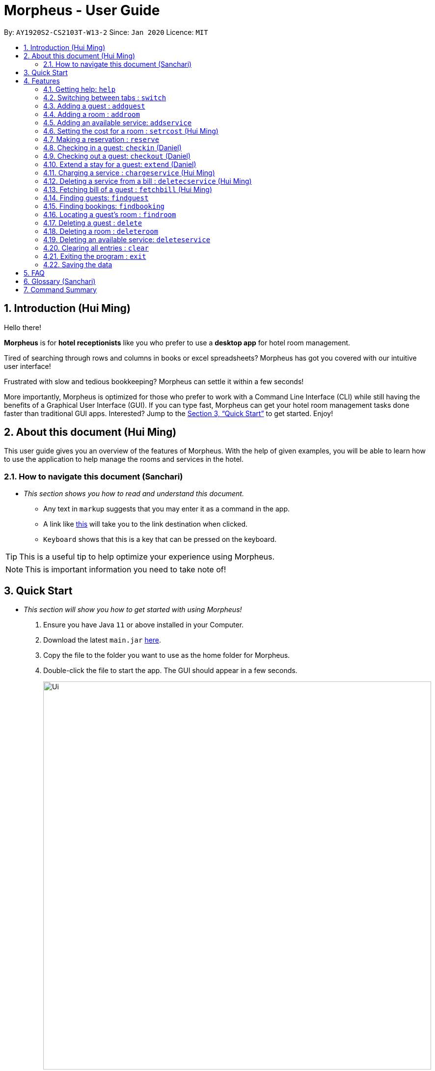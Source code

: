 = Morpheus - User Guide
:site-section: UserGuide
:toc:
:toc-title:
:toc-placement: preamble
:sectnums:
:imagesDir: images
:stylesDir: stylesheets
:xrefstyle: full
:experimental:
ifdef::env-github[]
:tip-caption: :bulb:
:note-caption: :information_source:
endif::[]
:repoURL: https://github.com/AY1920S2-CS2103T-W13-2/main

By: `AY1920S2-CS2103T-W13-2`      Since: `Jan 2020`      Licence: `MIT`

== Introduction (Hui Ming)

Hello there!

**Morpheus** is for **hotel receptionists** like you who prefer to use a **desktop app** for hotel room management.

Tired of searching through rows and columns in books or excel spreadsheets? Morpheus has got you covered with our intuitive user interface!

Frustrated with slow and tedious bookkeeping? Morpheus can settle it within a few seconds!

More importantly, Morpheus is optimized for those who prefer to work with a Command Line Interface (CLI) while still having the benefits of a Graphical User Interface (GUI). If you can type fast, Morpheus can get your hotel room management tasks done faster than traditional GUI apps.
Interested? Jump to the <<Quick Start>> to get started. Enjoy!

== About this document (Hui Ming)

This user guide gives you an overview of the features of Morpheus. With the help of given examples, you will be able to learn how to use the application to help manage the rooms and services in the hotel.

//tag::nav[]
=== How to navigate this document (Sanchari)

* _This section shows you how to read and understand this document._

** Any text in `markup` suggests that you may enter it as a command in the app.

** A link like link:{repoURL}[this] will take you to the link destination when clicked.

** kbd:[Keyboard] shows that this is a key that can be pressed on the keyboard.

TIP: This is a useful tip to help optimize your experience using Morpheus.

NOTE: This is important information you need to take note of!
//end::nav[]

== Quick Start
* _This section will show you how to get started with using Morpheus!_

.  Ensure you have Java `11` or above installed in your Computer.
.  Download the latest `main.jar` link:{repoURL}/releases[here].
.  Copy the file to the folder you want to use as the home folder for Morpheus.
.  Double-click the file to start the app. The GUI should appear in a few seconds.
+
.Image of the GUI of the app.
image::Ui.png[width="790"]
+
.  Type the command in the command box and press kbd:[Enter] to execute it. +
e.g. typing *`help`* and pressing kbd:[Enter] will open the help window. +

.  Some example commands you can try:

** *`addguest n/Harry i/H123456 p/91919191 e/harry@email.com t/VIP`* : Adds a guest, `Harry` to the hotel database.
** *`reserve i/H123456 rn/001 fd/2020-12-12 td/2020-12-13`* : Reserves the room `001` for `Harry` from `2020-12-12` to `2020-12-13`
** *`checkin i/H123456 rn/001 td/2020-12-13`* : Checks in Harry into the hotel.
** *`checkout rn/001`* : Checks Harry out of the hotel.
** *`switch guest`* : lists all guests
** *`exit`* : exits the app

.  Refer to <<Features>> for details of each command.

[[Features]]
== Features
* _This section highlights the features of Morpheus._

====
*[.underline]#Overview Of Features#*

Features can be divided into 5 groups of commands

* Initialization commands
** `addguest` command adds a guest.
** `addroom` command adds a room into hotel.
** `addservice` command adds an available service to the hotel.
** `setrcost` command sets the cost of a room.

* Service commands

** `reserve` command makes a reservation.
** `checkin` and `checkout` command receives and returns customers.
** `chargeservice` command charges customers for getting services.
** `deletecservice` command removes a charged service from the bill of customers.
** `fetchbill` command fetches the bill of a guest.

* Statistical commands

** `findguest`, `findroom` , `findbooking` quickly looks up guests, rooms and bookings.

* Deletion commands

** `delete` command deletes a guest from the hotel database.
** `deleteservice` and `deletebooking` commands removes available services and bookings from the hotel database.

* General purpose commands

** `help` command shows instructions.
** `exit` command quits the app.
** `clear` command clears all entries.
** `switch` command navigate between tabs.
====
====
*[.underline]#Command Format:#*

* Words in `UPPER_CASE` are the parameters to be supplied by the user e.g. in `checkin i/ID rn/ROOM_NUMBER td/TO_DATE`, `ID` is a parameter which can be used as `checkin i/G1231231X`.
* Items in square brackets are optional e.g `n/NAME [t/TIER]` can be used as `n/Smith t/Member` or as `n/Smith`.
* Parameters can be in any order e.g. if the command specifies `n/NAME rn/ROOM_NUMBER`, `rn/ROOM_NUMBER n/NAME` is also acceptable.
====

//tag::commonparameters[]
=====
**[.underline]#Some Common Parameters#** +
(Sanchari)

*Guest:* +

* `i/` : Guest ID
* `n/` : Guest name
* `p/` : Guest phone
* `e/` : Guest email
* `t/` : Guest tag

*Rooms and Bookings and Services* +

* `rn/` : Room number
* `ti/` : Room tier
* `bi/` : Booking ID
* `fd/` : Date from
* `td/` : Date to
* `c/`  : Cost
* `si/` : Service ID
* `d/`  : Description of the service
=====
//end::commonparameters[]

=== Getting help: `help`
If you need to view help, use the command `help` .

*Format:*: `help`

//tag::switch[]
=== Switching between tabs : `switch`
If you want to switch to a new tab and view all the data on the specified tab, use the command `switch` .

*Format:*: `switch TAB_NAME`

NOTE: *`TAB_NAME`* must be one of `welcome`, `guest`, `room`, `booking`, `service`, `bill`

*Examples:*

* `switch guest` +

**Result:** Switches to and shows all entries on guest tab.

//end::switch[]

//tag::addguest[]
=== Adding a guest : `addguest`

If you want to add a guest to the hotel database, use the command `addguest` +

*Format:* `addguest n/NAME i/ID p/PHONE_NUMBER e/EMAIL [t/TAG]...`

NOTE: - You may use `t/TAG` to specify the status of the guest in the hotel! E.g. `t/VIP` +
- The only valid values for `TAG` are `VIP` and `Member`. +
- Any other values will result in an empty tag for the person displayed in the list.

*Examples:*

* `addguest n/Sallly Smith i/G1231232X p/512685123 e/sallysmith@gmail.com t/VIP` +

*Result:* Adds Sally Smith with her information into the hotel database.

//end::addguest[]

=== Adding a room : `addroom`

If you want to add a room to the hotel database, use the command `addroom` +

*Format:* `addroom rn/ROOM_NUMBER ti/TIER c/COST`

*Examples:*

* `addroom rn/101 ti/GOLD c/150.00` +

*Result:* Add room `101` into the database.

=== Adding an available service: `addservice`

If you want to add an available service to the database, use the command `addservice` +

*Format:* `addservice si/SERVICE_ID d/DESCRIPTION c/COST`

*Examples:*

* `addservice si/WC d/Wash clothes c/100.00` +

*Result:* Adds a service with id `WC`, description `Wash clothes` and cost `100.00`.

//tag::setrcost[]
=== Setting the cost for a room : `setrcost` (Hui Ming)

If you want to set the cost for a room (per night), use the command `setrcost` +

*Format:* `setrcost rn/ROOM_NUMBER c/COST`

*Examples:*

* `setrcost  rn/101 c/50.00` +

*Result:* Sets the cost for `101` as `50.00` per night.
//end::setrcost[]

//tag::reserve[]
=== Making a reservation : `reserve`
If you want to make a reservation for a guest in the hotel, use the command `reserve` +

*Format:* `reserve i/ID rn/ROOM_NUMBER fd/FROM_DATE td/TO_DATE`

*Examples:*

* `reserve i/G1231231X rn/102 fd/ 2020-12-12 td/ 2020-12-30` +

*Result:* Reserves room `102` for guest with the ID `G1231231X` from `2020-12-12` to `2020-12-30`.
//end::reserve[]

//tag::checkin[]
=== Checking in a guest: `checkin` (Daniel)

If you want to check in a guest to the hotel from the current date until the end-date, use the command `checkin` +

*Format:* `checkin i/ID rn/ROOM_NUMBER td/TO_DATE` +
or `checkin bi/BOOKING_ID`

NOTE: `BOOKING_ID` could be shorten by taking only its first 8 characters.

*Examples:*

* `checkin i/G1231231X rn/101 td/2020-12-14` +
* `checkin bi/a1b2c3d4`

image::checkin1.png[]
image::checkin2.png[]

*Result:* Checks in guest with ID `A000000` to room `001` until `2020-05-05`.
//end::checkin[]

//tag::checkout[]
=== Checking out a guest: `checkout` (Daniel)

If you want to check out a guest from the hotel, use the command `checkout` +

*Format:* `checkout rn/ROOM_NUMBER`

*Examples:*

* `checkout rn/003` +

image::checkout1.png[]
image::checkout2.png[]

Result: Checks out the guest from room `003`.
//end::checkout[]

//tag::extend[]
=== Extend a stay for a guest: `extend` (Daniel)

If you want to extend your stay, use the command `extend` +

*Format:* `extend rn/ROOM_NUMBER td/TO_DATE`

*Example:*

* `extend rn/101 td/2020-04-20`

*Result:* Extend the stay of room 101 until 20th April 2020.

NOTE: - Room must be checked in before it can be extended. +
- The extend period must not clash with other future reservation.
//end::extend[]

//tag::chargeservice[]
=== Charging a service : `chargeservice` (Hui Ming)

If you want to charges a service to the guest's tab, use the command `chargeservice` +

*Format:* `chargeservice i/PERSON_ID rn/ROOM_NUMBER si/SERVICE_ID`

*Examples:*

* `chargeservice i/G1231231X rn/100 si/WC` +

*Result:* Charges service with the ID `WC` for room `100` to the guest with ID `G1231231X` 's bill.
//end::chargeservice[]

//tag::deletecservice[]

=== Deleting a service from a bill : `deletecservice` (Hui Ming)

If you want to remove a charged service from the guest's bill. +

*Format:* `deletecservice i/PERSON_ID rn/ROOM_NUMBER si/SERVICE_ID`

*Examples:*

* `deletecservice i/G1231231X rn/100 si/WC` +

*Result:* Removes service with ID `WC` from guest with ID `G1231231X` 's bill for room `100`.
//end::deletecservice[]

//tag::fetchbill[]

=== Fetching bill of a guest : `fetchbill` (Hui Ming)

If you want to retrieve the bill of a guest, use the command `fetchbill` +

*Format:* `fetchbill i/ID [rn/ROOM_NUMBER]`

*Examples:*

* `fetchbill  i/G1231231X` +

*Result:* Shows the entire bill, consisting of all costs incurred, for guest with ID `G1231231X` 's stay up till present moment.
//end::fetchbill[]

//tag::findguest[]

=== Finding guests: `findguest`
If you want to find guests using their names or id, use the commmand `findguest`. +

*Format:* `findguest [n/NAME] ... [n/NAME] [i/ID] ... [i/ID]`

NOTE: - Name must be an exact match. +
- The order of the keywords does not matter. e.g. `n/Alice i/A10` is same as `i/A10 n/Alice`. +
- Persons matching at least one keyword will be returned.

*Examples:*

* `findguest i/A0000000 n/Alice` +

*Result:* Shows persons with name: `Alice` or ID: `A1000000`
//end::findguest[]

=== Finding bookings: `findbooking`
If you want to find bookings made by a guest using the guest's name, guest's ID or by room number, use the command `findbooking`. +

*Format:* `findbooking [n/NAME] ... [n/NAME] [i/ID] ... [i/ID] [rn/ROOM_NUMBER] ... [rn/ROOM_NUMBER]`

NOTE: - The order of the keywords does not matter. e.g. `n/Alice i/A10` is same as `i/A10 n/Alice` +
- Booking matching at least one keyword will be returned

*Examples:*

* `findbooking n/Alice rn/001` +

*Result:* Shows booking of `Alice` or of room `001`.

=== Locating a guest's room : `findroom`
If you want to retrieve the room related to a guest's reservation, use the command `findroom`. +

*Format:* `[rn/ROOM_NUMBER] ... [rn/ROOM_NUMBER] [n/NAME] ... [n/NAME] [i/ID] ... [i/ID]`

*Examples:*

* `findroom i/A000000 rn/001 n/Tuan Le` +

*Result:* Shows the room booked by the guest with ID `A000000`

=== Deleting a guest : `delete`
If you want to delete a guest's details from the hotel database, use the command `delete`. +

Format: `delete INDEX`

*Examples:*

* `delete 1` +

*Result:* Deletes the first guest on the list.

=== Deleting a room : `deleteroom`

If you want to delete a room from the hotel, use the command `deleteroom`. +

*Format:* `deleteroom rn/ROOM_NUMBER`

*Examples:*

* `deleteroom rn/101` +

*Result:* Deletes room `101` into the database.

=== Deleting an available service: `deleteservice`
If you want to delete an available service from the hotel database using the service's ID, use the command `deleteservice` +

*Format:* `deleteservice si/SERVICE_ID`

*Examples:*

* `deleteservice si/WC` +

*Result:* Deletes a service with service ID `WC`.

=== Clearing all entries : `clear`
If you want to clear all data from Morpheus, use the command `clear` +

*Format:* `clear`

=== Exiting the program : `exit`

*Result:* If you want to exit the program, use the command `exit` +

*Format:* `exit`

=== Saving the data

The data of Morpheus is saved in the hard disk automatically after any command that changes the data. +
There is no need to save manually.


== FAQ

*Q*: How do I transfer my data to another Computer? +
*A*: Install the app in the other computer and overwrite the empty data file it creates with the file that contains the data of your previous Morpheus folder.

== Glossary (Sanchari)

* GUI - Graphical User Interface: System that conveys information through visual components.
* CLI - Command Line Interface: System that accepts text information from the user to execute actions.
* Hard Disk - Memory on your computer.

== Command Summary

* *Help* : `help`
* *Switch tab*: `switch TAB_NAME`
* *Add Guest* : `addguest n/NAME i/ID p/PHONE_NUMBER e/EMAIL` +
e.g. `addguest n/John Doe i/G1231231X p/1928310 e/johndoe@gmail.com`
* *Add Room* : `addroom rn/ROOM_NUMBER ti/TIER c/cost` +
e.g. `addroom rn/101 ti/GOLD c/140.00`
* *Add Service* : `addservice si/SERVICE_ID d/DESCRIPTION c/COST` +
e.g. `addservice si/WC d/Wash clothes c/100.00`
* *Check in* : `checkin i/ID rn/ROOM_NUMBER td/TO_DATE` or +
`checkin bi/BOOKING_ID` +
e.g. `checkin i/G1231231X rn/101 td/2020-03-14` +
or `checkin bi/a1b2c3d4`
* *Check out* : `checkout rn/ROOM_NUMBER` +
e.g. `checkout rn/101`
* *Extend* : `extend rn/ROOM_NUMBER td/TO_DATE` +
e.g. `extend rn/313 td/2020-05-20`
* *Find Guest* : `findguest n/NAME …​ n/NAME i/ID …​ i/ID` +
e.g. `findguest i/A0000000 i/B0000000 n/Alice`
* *Fetch Bill* : `fetchbill i/ID [rn/ROOM_NUMBER]` +
e.g. `fetchbill i/G1231231X`
* *Charge Service* : `chargeservice i/PERSON_ID rn/ROOM_NUMBER si/SERVICE_ID` +
e.g. `chargeservice i/G1231231X rn/100 si/WC`
* *Delete Charged Service* : `deletecservice i/PERSON_ID rn/ROOM_NUMBER si/SERVICE_ID` +
e.g. `deletecservice i/G1231231X rn/100 si/WC`
* *Make Reservation* : `reserve i/ID rn/ROOM_NUMBER df/FROM_DATE dt/TO_DATE` +
e.g. `reserve i/G1231231X rn/102 df/ 2020-12-12 dt/ 2020-12-30`
* *Locate Room* : `rn/ROOM_NUMBER] ... [rn/ROOM_NUMBER] [n/NAME] ... [n/NAME] [i/ID] ... [i/ID]` +
e.g. `findroom i/A000000 rn/001 n/Tuan Le`
* *Set Room Cost* : `setrcost rn/ROOM_NUMBER c/COST` +s
e.g. `setrcost rn/101 c/50`
* *Clear* : `clear`

